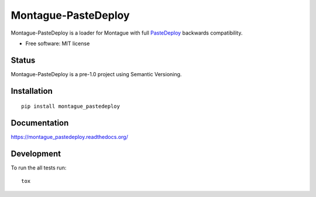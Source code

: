 ===============================
Montague-PasteDeploy
===============================

.. image:: http://img.shields.io/travis/inklesspen/montague_pastedeploy/master.png?style=flat
    :alt: Travis-CI Build Status
    :target: https://travis-ci.org/inklesspen/montague_pastedeploy

.. image:: https://ci.appveyor.com/api/projects/status/github/inklesspen/montague_pastedeploy?branch=master
    :alt: AppVeyor Build Status
    :target: https://ci.appveyor.com/project/inklesspen/montague_pastedeploy

.. image:: http://img.shields.io/coveralls/inklesspen/montague_pastedeploy/master.png?style=flat
    :alt: Coverage Status
    :target: https://coveralls.io/r/inklesspen/montague_pastedeploy

.. image:: http://img.shields.io/pypi/v/montague_pastedeploy.png?style=flat
    :alt: PYPI Package
    :target: https://pypi.python.org/pypi/montague_pastedeploy

.. image:: http://img.shields.io/pypi/dm/montague_pastedeploy.png?style=flat
    :alt: PYPI Package
    :target: https://pypi.python.org/pypi/montague_pastedeploy

.. image:: https://landscape.io/github/inklesspen/montague_pastedeploy/master/landscape.png?style=flat
    :target: https://landscape.io/github/inklesspen/montague_pastedeploy/master
    :alt: Code Quality Status

.. image:: https://readthedocs.org/projects/montague_pastedeploy/badge/?style=flat
    :target: https://readthedocs.org/projects/montague_pastedeploy
    :alt: Documentation Status

Montague-PasteDeploy is a loader for Montague with full PasteDeploy_ backwards compatibility.
          
* Free software: MIT license

Status
======

Montague-PasteDeploy is a pre-1.0 project using Semantic Versioning.

Installation
============

::

    pip install montague_pastedeploy

Documentation
=============

https://montague_pastedeploy.readthedocs.org/

Development
===========

To run the all tests run::

    tox


.. _PasteDeploy: http://pythonpaste.org/deploy/
